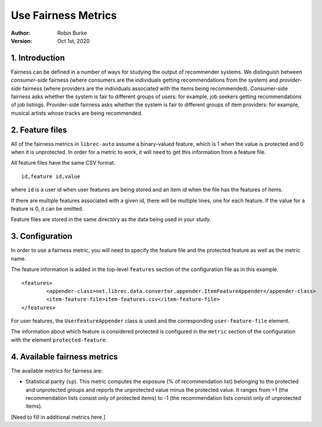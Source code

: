 .. _SaveCSV:

===============================
Use Fairness Metrics
===============================
:Author:
		Robin Burke
:Version:
		Oct 1st, 2020

1. Introduction
===============

Fairness can be defined in a number of ways for studying the output of recommender systems. We distinguish between *consumer-side* fairness (where consumers are the individuals getting recommendations from the system) and *provider-side* fairness (where providers are the individuals associated with the items being recommended). Consumer-side fairness asks whether the system is fair to different groups of users: for example, job seekers getting recommendations of job listings. Provider-side fairness asks whether the system is fair to different groups of item providers: for example, musical artists whose tracks are being recommended.

2. Feature files
================

All of the fairness metrics in ``librec-auto`` assume a binary-valued feature, which is 1 when the value is protected and 0 when it is unprotected. In order for a metric to work, it will need to get this information from a feature file.

All feature files have the same CSV format. 

::

	id,feature id,value
	
where ``id`` is a user id when user features are being stored and an item id when the file has the features of items.

If there are multiple features associated with a given id, there will be multiple lines, one for each feature. If the value for a feature is 0, it can be omitted. 

Feature files are stored in the same directory as the data being used in your study. 


3. Configuration
================

In order to use a fairness metric, you will need to specify the feature file and the protected feature as well as the metric name. 

The feature information is added in the top-level ``features`` section of the configuration file as in this example. 

::

	<features>
		<appender-class>net.librec.data.convertor.appender.ItemFeatureAppender</appender-class>
		<item-feature-file>item-features.csv</item-feature-file>
	</features>

For user features, the ``UserFeatureAppender`` class is used and the corresponding ``user-feature-file`` element. 

The information about which feature is considered protected is configured in the ``metric`` section of the configuration with the element  ``protected-feature``. 

4. Available fairness metrics
================

The available metrics for fairness are:

* Statistical parity (``sp``). This metric computes the exposure (% of recommendation list) belonging to the protected and unprotected groups and reports the unprotected value minus the protected value. It ranges from +1 (the recommendation lists consist only of protected items) to -1 (the recommendation lists consist only of unprotected items). 

[Need to fill in additional metrics here.]


